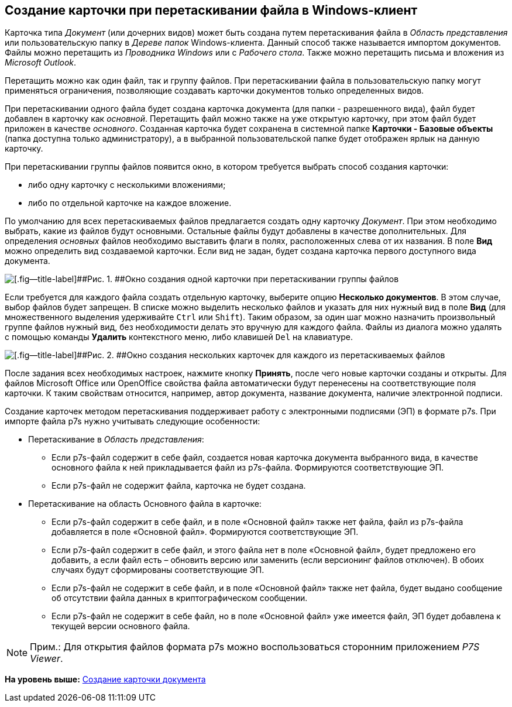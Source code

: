 [[ariaid-title1]]
== Создание карточки при перетаскивании файла в Windows-клиент

Карточка типа [.dfn .term]_Документ_ (или дочерних видов) может быть создана путем перетаскивания файла в [.dfn .term]_Область представления_ или пользовательскую папку в [.dfn .term]_Дереве папок_ Windows-клиента. Данный способ также называется импортом документов. Файлы можно перетащить из _Проводника Windows_ или с _Рабочего стола_. Также можно перетащить письма и вложения из _Microsoft Outlook_.

Перетащить можно как один файл, так и группу файлов. При перетаскивании файла в пользовательскую папку могут применяться ограничения, позволяющие создавать карточки документов только определенных видов.

При перетаскивании одного файла будет создана карточка документа (для папки - разрешенного вида), файл будет добавлен в карточку как [.dfn .term]_основной_. Перетащить файл можно также на уже открытую карточку, при этом файл будет приложен в качестве [.dfn .term]_основного_. Созданная карточка будет сохранена в системной папке [.keyword]*Карточки - Базовые объекты* (папка доступна только администратору), а в выбранной пользовательской папке будет отображен ярлык на данную карточку.

При перетаскивании группы файлов появится окно, в котором требуется выбрать способ создания карточки:

* либо одну карточку с несколькими вложениями;
* либо по отдельной карточке на каждое вложение.

По умолчанию для всех перетаскиваемых файлов предлагается создать одну карточку [.dfn .term]_Документ_. При этом необходимо выбрать, какие из файлов будут основными. Остальные файлы будут добавлены в качестве дополнительных. Для определения [.dfn .term]_основных_ файлов необходимо выставить флаги в полях, расположенных слева от их названия. В поле [.keyword]*Вид* можно определить вид создаваемой карточки. Если вид не задан, будет создана карточка первого доступного вида документа.

image::img/Dcard_create_by_file_one.png[[.fig--title-label]##Рис. 1. ##Окно создания одной карточки при перетаскивании группы файлов]

Если требуется для каждого файла создать отдельную карточку, выберите опцию [.ph .uicontrol]*Несколько документов*. В этом случае, выбор файлов будет запрещен. В списке можно выделить несколько файлов и указать для них нужный вид в поле [.keyword]*Вид* (для множественного выделения удерживайте [.kbd .ph .userinput]`Ctrl` или [.kbd .ph .userinput]`Shift`). Таким образом, за один шаг можно назначить произвольный группе файлов нужный вид, без необходимости делать это вручную для каждого файла. Файлы из диалога можно удалять с помощью команды *Удалить* контекстного меню, либо клавишей [.kbd .ph .userinput]`Del` на клавиатуре.

image::img/Dcard_create_by_file_few.png[[.fig--title-label]##Рис. 2. ##Окно создания нескольких карточек для каждого из перетаскиваемых файлов]

После задания всех необходимых настроек, нажмите кнопку [.ph .uicontrol]*Принять*, после чего новые карточки созданы и открыты. Для файлов Microsoft Office или OpenOffice свойства файла автоматически будут перенесены на соответствующие поля карточки. К таким свойствам относится, например, автор документа, название документа, наличие электронной подписи.

Создание карточек методом перетаскивания поддерживает работу с электронными подписями (ЭП) в формате p7s. При импорте файла p7s нужно учитывать следующие особенности:

* Перетаскивание в [.dfn .term]_Область представления_:
** Если p7s-файл содержит в себе файл, создается новая карточка документа выбранного вида, в качестве основного файла к ней прикладывается файл из p7s-файла. Формируются соответствующие ЭП.
** Если p7s-файл не содержит файла, карточка не будет создана.
* Перетаскивание на область Основного файла в карточке:
** Если p7s-файл содержит в себе файл, и в поле «Основной файл» также нет файла, файл из p7s-файла добавляется в поле «Основной файл». Формируются соответствующие ЭП.
** Если p7s-файл содержит в себе файл, и этого файла нет в поле «Основной файл», будет предложено его добавить, а если файл есть – обновить версию или заменить (если версионинг файлов отключен). В обоих случаях будут сформированы соответствующие ЭП.
** Если p7s-файл не содержит в себе файл, и в поле «Основной файл» также нет файла, будет выдано сообщение об отсутствии файла данных в криптографическом сообщении.
** Если p7s-файл не содержит в себе файл, но в поле «Основной файл» уже имеется файл, ЭП будет добавлена к текущей версии основного файла.

[NOTE]
====
[.note__title]#Прим.:# Для открытия файлов формата p7s можно воспользоваться сторонним приложением _P7S Viewer_.
====

*На уровень выше:* xref:../topics/task_Doc_Card_Create.adoc[Создание карточки документа]
